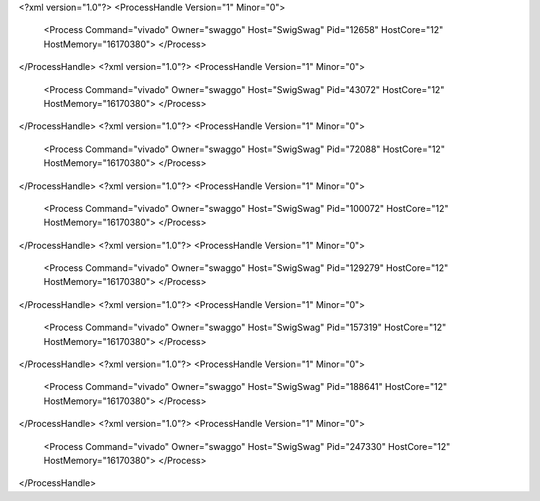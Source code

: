 <?xml version="1.0"?>
<ProcessHandle Version="1" Minor="0">
    <Process Command="vivado" Owner="swaggo" Host="SwigSwag" Pid="12658" HostCore="12" HostMemory="16170380">
    </Process>
</ProcessHandle>
<?xml version="1.0"?>
<ProcessHandle Version="1" Minor="0">
    <Process Command="vivado" Owner="swaggo" Host="SwigSwag" Pid="43072" HostCore="12" HostMemory="16170380">
    </Process>
</ProcessHandle>
<?xml version="1.0"?>
<ProcessHandle Version="1" Minor="0">
    <Process Command="vivado" Owner="swaggo" Host="SwigSwag" Pid="72088" HostCore="12" HostMemory="16170380">
    </Process>
</ProcessHandle>
<?xml version="1.0"?>
<ProcessHandle Version="1" Minor="0">
    <Process Command="vivado" Owner="swaggo" Host="SwigSwag" Pid="100072" HostCore="12" HostMemory="16170380">
    </Process>
</ProcessHandle>
<?xml version="1.0"?>
<ProcessHandle Version="1" Minor="0">
    <Process Command="vivado" Owner="swaggo" Host="SwigSwag" Pid="129279" HostCore="12" HostMemory="16170380">
    </Process>
</ProcessHandle>
<?xml version="1.0"?>
<ProcessHandle Version="1" Minor="0">
    <Process Command="vivado" Owner="swaggo" Host="SwigSwag" Pid="157319" HostCore="12" HostMemory="16170380">
    </Process>
</ProcessHandle>
<?xml version="1.0"?>
<ProcessHandle Version="1" Minor="0">
    <Process Command="vivado" Owner="swaggo" Host="SwigSwag" Pid="188641" HostCore="12" HostMemory="16170380">
    </Process>
</ProcessHandle>
<?xml version="1.0"?>
<ProcessHandle Version="1" Minor="0">
    <Process Command="vivado" Owner="swaggo" Host="SwigSwag" Pid="247330" HostCore="12" HostMemory="16170380">
    </Process>
</ProcessHandle>
